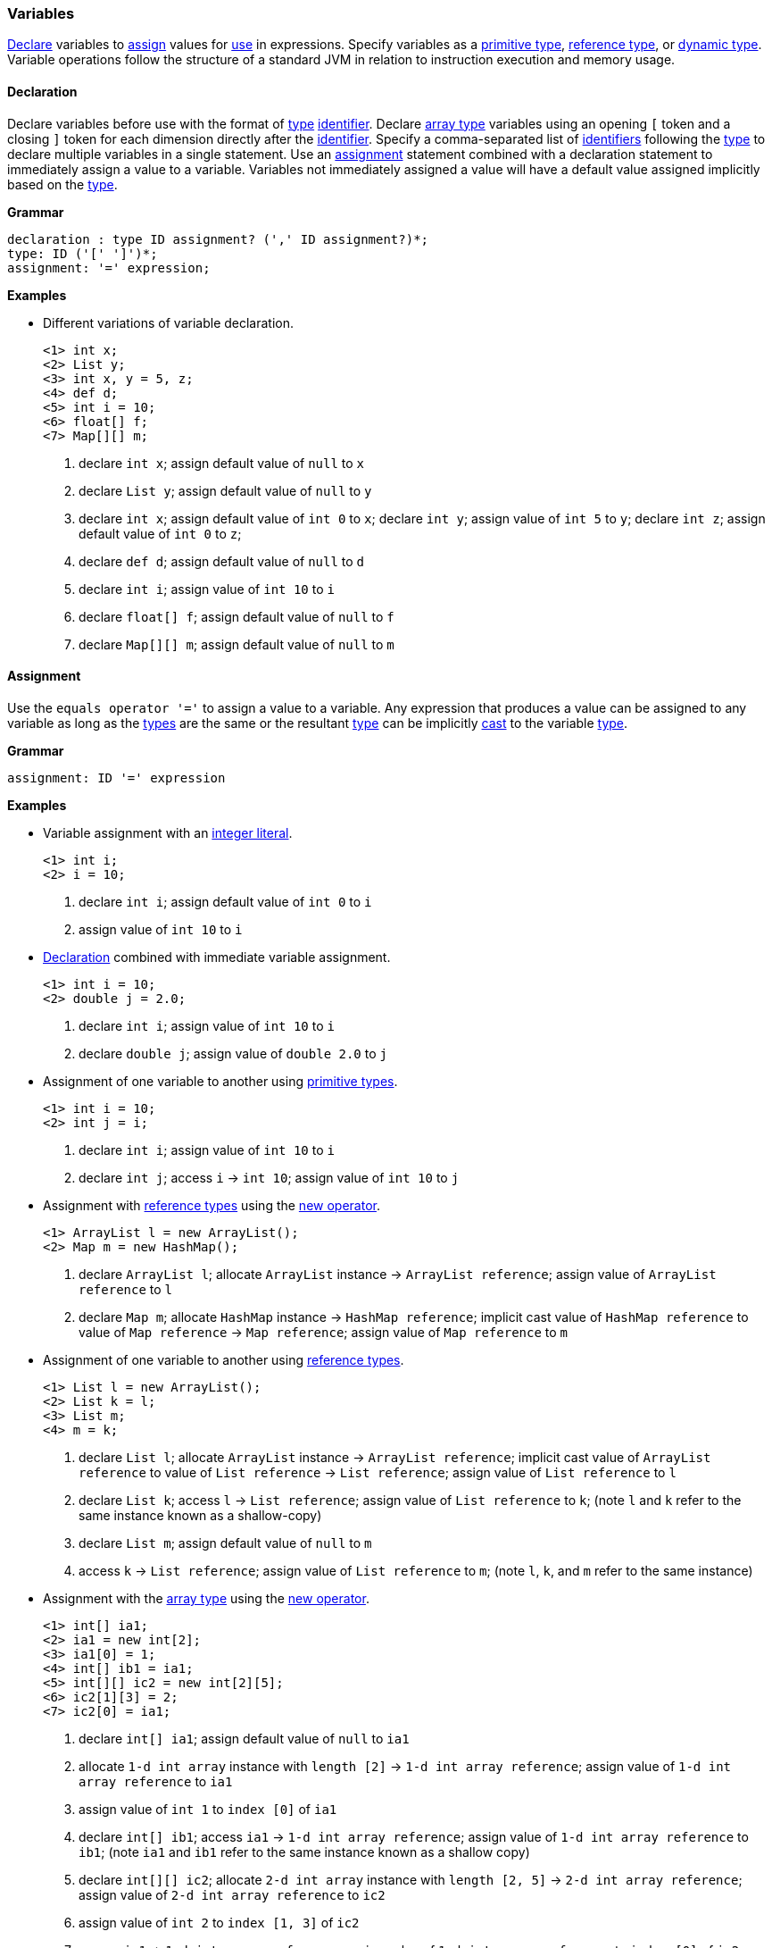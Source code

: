[[painless-variables]]
=== Variables

<<declaration, Declare>> variables to <<assignment, assign>> values for
<<painless-operators, use>> in expressions.  Specify variables as a
<<primitive-types, primitive type>>, <<reference-types, reference type>>, or
<<dynamic-types, dynamic type>>.  Variable operations follow the structure of a
standard JVM in relation to instruction execution and memory usage.

[[declaration]]
==== Declaration

Declare variables before use with the format of <<painless-types, type>>
<<painless-identifiers, identifier>>. Declare <<array-type, array type>>
variables using an opening `[` token and a closing `]` token for each
dimension directly after the <<painless-identifiers, identifier>>. Specify a
comma-separated list of <<painless-identifiers, identifiers>> following the
<<painless-types, type>> to declare multiple variables in a single statement.
Use an <<assignment, assignment>> statement combined with a declaration
statement to immediately assign a value to a variable. Variables not
immediately assigned a value will have a default value assigned implicitly
based on the <<painless-types, type>>.

*Grammar*
[source,ANTLR4]
----
declaration : type ID assignment? (',' ID assignment?)*;
type: ID ('[' ']')*;
assignment: '=' expression;
----

*Examples*

* Different variations of variable declaration.
+
[source,Painless]
----
<1> int x;
<2> List y;
<3> int x, y = 5, z;
<4> def d;
<5> int i = 10;
<6> float[] f;
<7> Map[][] m;
----
+
<1> declare `int x`;
    assign default value of `null` to `x`
<2> declare `List y`;
    assign default value of `null` to `y`
<3> declare `int x`;
    assign default value of `int 0` to `x`;
    declare `int y`;
    assign value of `int 5` to `y`;
    declare `int z`;
    assign default value of `int 0` to `z`;
<4> declare `def d`;
    assign default value of `null` to `d`
<5> declare `int i`;
    assign value of `int 10` to `i`
<6> declare `float[] f`;
    assign default value of `null` to `f`
<7> declare `Map[][] m`;
    assign default value of `null` to `m`

[[assignment]]
==== Assignment

Use the `equals operator '='` to assign a value to a variable. Any expression
that produces a value can be assigned to any variable as long as the
<<painless-types, types>> are the same or the resultant
<<painless-types, type>> can be implicitly <<painless-casting, cast>> to
the variable <<painless-types, type>>.

*Grammar*
[source,ANTLR4]
----
assignment: ID '=' expression
----

*Examples*

* Variable assignment with an <<integers, integer literal>>.
+
[source,Painless]
----
<1> int i;
<2> i = 10;
----
+
<1> declare `int i`;
    assign default value of `int 0` to `i`
<2> assign value of `int 10` to `i`
+
* <<declaration, Declaration>> combined with immediate variable assignment.
+
[source,Painless]
----
<1> int i = 10;
<2> double j = 2.0;
----
+
<1> declare `int i`;
    assign value of `int 10` to `i`
<2> declare `double j`;
    assign value of `double 2.0` to `j`
+
* Assignment of one variable to another using
<<primitive-types, primitive types>>.
+
[source,Painless]
----
<1> int i = 10;
<2> int j = i;
----
+
<1> declare `int i`;
    assign value of `int 10` to `i`
<2> declare `int j`;
    access `i` -> `int 10`;
    assign value of `int 10` to `j`
+
* Assignment with <<reference-types, reference types>> using the
<<constructor-call, new operator>>.
+
[source,Painless]
----
<1> ArrayList l = new ArrayList();
<2> Map m = new HashMap();
----
+
<1> declare `ArrayList l`;
    allocate `ArrayList` instance -> `ArrayList reference`;
    assign value of `ArrayList reference` to `l`
<2> declare `Map m`;
    allocate `HashMap` instance -> `HashMap reference`;
    implicit cast value of `HashMap reference` to value of `Map reference`
            -> `Map reference`;
    assign value of `Map reference` to `m`
+
* Assignment of one variable to another using
<<reference-types, reference types>>.
+
[source,Painless]
----
<1> List l = new ArrayList();
<2> List k = l;
<3> List m;
<4> m = k;
----
+
<1> declare `List l`;
    allocate `ArrayList` instance -> `ArrayList reference`;
    implicit cast value of `ArrayList reference` to value of `List reference`
            -> `List reference`;
    assign value of `List reference` to `l`
<2> declare `List k`;
    access `l` -> `List reference`;
    assign value of `List reference` to `k`;
    (note `l` and `k` refer to the same instance known as a shallow-copy)
<3> declare `List m`;
    assign default value of `null` to `m`
<4> access `k` -> `List reference`;
    assign value of `List reference` to `m`;
    (note `l`, `k`, and `m` refer to the same instance)
+
* Assignment with the <<array-type, array type>> using the
<<new-array, new operator>>.
+
[source,Painless]
----
<1> int[] ia1;
<2> ia1 = new int[2];
<3> ia1[0] = 1;
<4> int[] ib1 = ia1;
<5> int[][] ic2 = new int[2][5];
<6> ic2[1][3] = 2;
<7> ic2[0] = ia1;
----
+
<1> declare `int[] ia1`;
    assign default value of `null` to `ia1`
<2> allocate `1-d int array` instance with `length [2]`
            -> `1-d int array reference`;
    assign value of `1-d int array reference` to `ia1`
<3> assign value of `int 1` to `index [0]` of `ia1`
<4> declare `int[] ib1`;
    access `ia1` -> `1-d int array reference`;
    assign value of `1-d int array reference` to `ib1`;
    (note `ia1` and `ib1` refer to the same instance known as a shallow copy)
<5> declare `int[][] ic2`;
    allocate `2-d int array` instance with `length [2, 5]`
            -> `2-d int array reference`;
    assign value of `2-d int array reference` to `ic2`
<6> assign value of `int 2` to `index [1, 3]` of `ic2`
<7> access `ia1` -> `1-d int array reference`;
    assign value of `1-d int array reference` to `index [0]` of `ic2`;
    (note `ia1`, `ib1`, and `index [0]` of `ia2` refer to the same instance)
